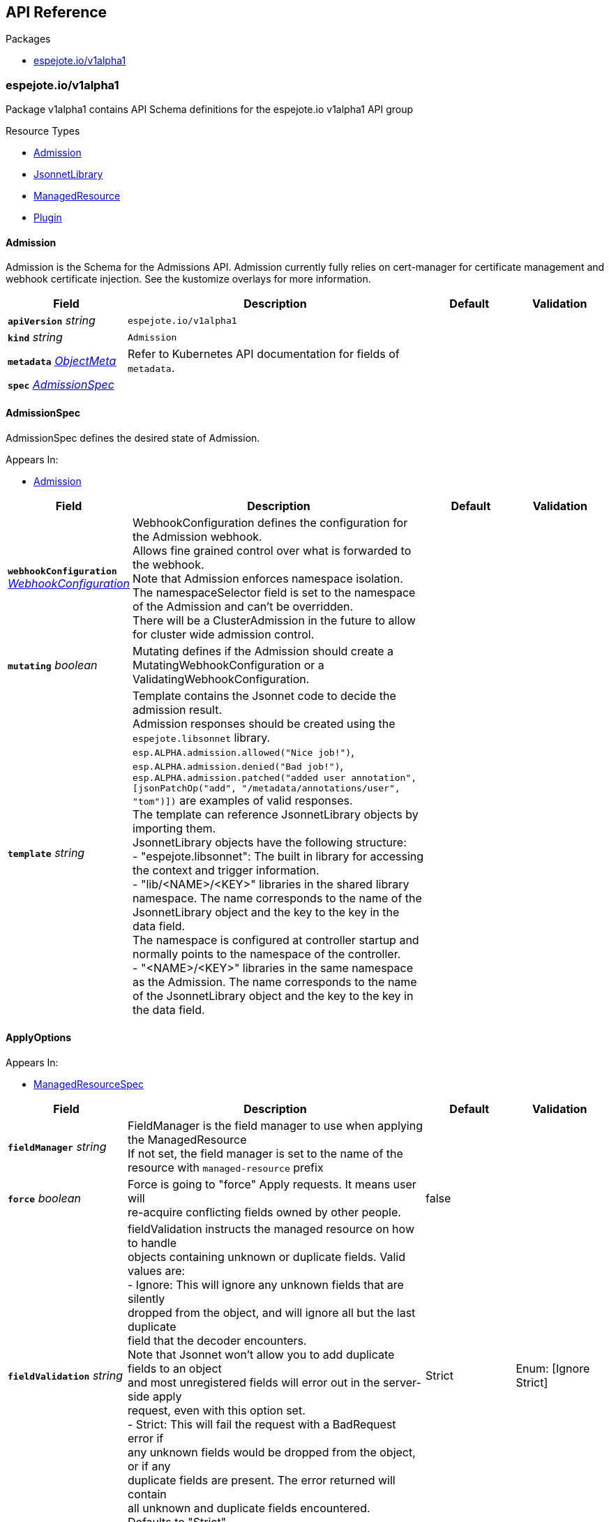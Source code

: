 // Generated documentation. Please do not edit.
:anchor_prefix: k8s-api

[id="{p}-api-reference"]
== API Reference

.Packages
- xref:{anchor_prefix}-espejote-io-v1alpha1[$$espejote.io/v1alpha1$$]


[id="{anchor_prefix}-espejote-io-v1alpha1"]
=== espejote.io/v1alpha1

Package v1alpha1 contains API Schema definitions for the espejote.io v1alpha1 API group

.Resource Types
- xref:{anchor_prefix}-github-com-vshn-espejote-api-v1alpha1-admission[$$Admission$$]
- xref:{anchor_prefix}-github-com-vshn-espejote-api-v1alpha1-jsonnetlibrary[$$JsonnetLibrary$$]
- xref:{anchor_prefix}-github-com-vshn-espejote-api-v1alpha1-managedresource[$$ManagedResource$$]
- xref:{anchor_prefix}-github-com-vshn-espejote-api-v1alpha1-plugin[$$Plugin$$]



[id="{anchor_prefix}-github-com-vshn-espejote-api-v1alpha1-admission"]
==== Admission



Admission is the Schema for the Admissions API.
Admission currently fully relies on cert-manager for certificate management and webhook certificate injection.
See the kustomize overlays for more information.





[cols="20a,50a,15a,15a", options="header"]
|===
| Field | Description | Default | Validation
| *`apiVersion`* __string__ | `espejote.io/v1alpha1` | |
| *`kind`* __string__ | `Admission` | |
| *`metadata`* __link:https://kubernetes.io/docs/reference/generated/kubernetes-api/v1.30/#objectmeta-v1-meta[$$ObjectMeta$$]__ | Refer to Kubernetes API documentation for fields of `metadata`.
 |  | 
| *`spec`* __xref:{anchor_prefix}-github-com-vshn-espejote-api-v1alpha1-admissionspec[$$AdmissionSpec$$]__ |  |  | 
|===


[id="{anchor_prefix}-github-com-vshn-espejote-api-v1alpha1-admissionspec"]
==== AdmissionSpec



AdmissionSpec defines the desired state of Admission.



.Appears In:
****
- xref:{anchor_prefix}-github-com-vshn-espejote-api-v1alpha1-admission[$$Admission$$]
****

[cols="20a,50a,15a,15a", options="header"]
|===
| Field | Description | Default | Validation
| *`webhookConfiguration`* __xref:{anchor_prefix}-github-com-vshn-espejote-api-v1alpha1-webhookconfiguration[$$WebhookConfiguration$$]__ | WebhookConfiguration defines the configuration for the Admission webhook. +
Allows fine grained control over what is forwarded to the webhook. +
Note that Admission enforces namespace isolation. The namespaceSelector field is set to the namespace of the Admission and can't be overridden. +
There will be a ClusterAdmission in the future to allow for cluster wide admission control. + |  | 
| *`mutating`* __boolean__ | Mutating defines if the Admission should create a MutatingWebhookConfiguration or a ValidatingWebhookConfiguration. + |  | 
| *`template`* __string__ | Template contains the Jsonnet code to decide the admission result. +
Admission responses should be created using the `espejote.libsonnet` library. +
`esp.ALPHA.admission.allowed("Nice job!")`, `esp.ALPHA.admission.denied("Bad job!")`, `esp.ALPHA.admission.patched("added user annotation", [jsonPatchOp("add", "/metadata/annotations/user", "tom")])` are examples of valid responses. +
The template can reference JsonnetLibrary objects by importing them. +
JsonnetLibrary objects have the following structure: +
- "espejote.libsonnet": The built in library for accessing the context and trigger information. +
- "lib/<NAME>/<KEY>" libraries in the shared library namespace. The name corresponds to the name of the JsonnetLibrary object and the key to the key in the data field. +
The namespace is configured at controller startup and normally points to the namespace of the controller. +
- "<NAME>/<KEY>" libraries in the same namespace as the Admission. The name corresponds to the name of the JsonnetLibrary object and the key to the key in the data field. + |  | 
|===


[id="{anchor_prefix}-github-com-vshn-espejote-api-v1alpha1-applyoptions"]
==== ApplyOptions







.Appears In:
****
- xref:{anchor_prefix}-github-com-vshn-espejote-api-v1alpha1-managedresourcespec[$$ManagedResourceSpec$$]
****

[cols="20a,50a,15a,15a", options="header"]
|===
| Field | Description | Default | Validation
| *`fieldManager`* __string__ | FieldManager is the field manager to use when applying the ManagedResource +
If not set, the field manager is set to the name of the resource with `managed-resource` prefix + |  | 
| *`force`* __boolean__ | Force is going to "force" Apply requests. It means user will +
re-acquire conflicting fields owned by other people. + | false | 
| *`fieldValidation`* __string__ | fieldValidation instructs the managed resource on how to handle +
objects containing unknown or duplicate fields. Valid values are: +
- Ignore: This will ignore any unknown fields that are silently +
dropped from the object, and will ignore all but the last duplicate +
field that the decoder encounters. +
Note that Jsonnet won't allow you to add duplicate fields to an object +
and most unregistered fields will error out in the server-side apply +
request, even with this option set. +
- Strict: This will fail the request with a BadRequest error if +
any unknown fields would be dropped from the object, or if any +
duplicate fields are present. The error returned will contain +
all unknown and duplicate fields encountered. +
Defaults to "Strict". + | Strict | Enum: [Ignore Strict] +

|===




[id="{anchor_prefix}-github-com-vshn-espejote-api-v1alpha1-contextplugin"]
==== ContextPlugin







.Appears In:
****
- xref:{anchor_prefix}-github-com-vshn-espejote-api-v1alpha1-managedresourcecontext[$$ManagedResourceContext$$]
****

[cols="20a,50a,15a,15a", options="header"]
|===
| Field | Description | Default | Validation
| *`name`* __string__ | Name is the name of the plugin that should be used to add the resource to the context. +
The plugin must be registered with the controller using the Plugin CRD. + |  | 
| *`data`* __object (keys:string, values:string)__ | Data is the data that should be passed to the plugin. + |  | 
|===


[id="{anchor_prefix}-github-com-vshn-espejote-api-v1alpha1-contextresource"]
==== ContextResource







.Appears In:
****
- xref:{anchor_prefix}-github-com-vshn-espejote-api-v1alpha1-managedresourcecontext[$$ManagedResourceContext$$]
****

[cols="20a,50a,15a,15a", options="header"]
|===
| Field | Description | Default | Validation
| *`apiVersion`* __string__ | APIVersion of the resource that should be added to the context. +
The APIVersion can be in the form "group/version" or "version". + |  | 
| *`kind`* __string__ | Kind of the resource that should be added to the context. + |  | 
| *`name`* __string__ | Name of the resource that should be added to the context. +
If not set, all resources of the specified Kind are added to the context. + |  | 
| *`namespace`* __string__ | Namespace for the resources that should be added to the context. +
If not set, the namespace of the ManagedResource is used. +
Can be set to empty string to add all namespaces. + |  | 
| *`labelSelector`* __link:https://kubernetes.io/docs/reference/generated/kubernetes-api/v1.30/#labelselector-v1-meta[$$LabelSelector$$]__ | LabelSelector can be used to filter the resources that should be added to the context. +
This is efficiently done by the Kubernetes API server + |  | 
| *`matchNames`* __string array__ | MatchNames can be used to filter the resources that should be added to the context. +
This is considered experimental and might be removed in the future. +
The filtering is done on the controller side and might not be as efficient as the LabelSelector. +
Filtered objects are dropped before any caching or processing. + |  | 
| *`ignoreNames`* __string array__ | IgnoreNames can be used to filter the resources that should be added to the context. +
This is considered experimental and might be removed in the future. +
The filtering is done on the controller side and might not be as efficient as the LabelSelector. +
Filtered objects are dropped before any caching or processing. + |  | 
| *`stripManagedFields`* __boolean__ | StripManagedFields removes the managedFields from the watched resource. +
managedFields are not used in Espejote and if the template does not use them, they can be removed to significantly reduce the size of cached objects. +
Defaults to true if not set. + |  | 
|===


[id="{anchor_prefix}-github-com-vshn-espejote-api-v1alpha1-jsonnetlibrary"]
==== JsonnetLibrary



JsonnetLibrary is the Schema for the jsonnetlibraries API.





[cols="20a,50a,15a,15a", options="header"]
|===
| Field | Description | Default | Validation
| *`apiVersion`* __string__ | `espejote.io/v1alpha1` | |
| *`kind`* __string__ | `JsonnetLibrary` | |
| *`metadata`* __link:https://kubernetes.io/docs/reference/generated/kubernetes-api/v1.30/#objectmeta-v1-meta[$$ObjectMeta$$]__ | Refer to Kubernetes API documentation for fields of `metadata`.
 |  | 
| *`spec`* __xref:{anchor_prefix}-github-com-vshn-espejote-api-v1alpha1-jsonnetlibraryspec[$$JsonnetLibrarySpec$$]__ |  |  | 
|===


[id="{anchor_prefix}-github-com-vshn-espejote-api-v1alpha1-jsonnetlibraryspec"]
==== JsonnetLibrarySpec



JsonnetLibrarySpec defines the desired state of JsonnetLibrary.



.Appears In:
****
- xref:{anchor_prefix}-github-com-vshn-espejote-api-v1alpha1-jsonnetlibrary[$$JsonnetLibrary$$]
****

[cols="20a,50a,15a,15a", options="header"]
|===
| Field | Description | Default | Validation
| *`data`* __object (keys:string, values:string)__ | Data is a map of Jsonnet library files. +
The key is the file name and the value is the file content. +
JsonnetLibraries can use relative imports as follows: +

- `./KEY` and `KEY` resolve to the same JsonnetLibrary manifest. +
- `./NAME/KEY` and `NAME/KEY` resolve to the same namespace (shared/local). +
- `espejote.libsonnet` always resolves to the built-in library. +
- `./espejote.libsonnet ` resolves to the `espejote.libsonnet` key in the same library. + |  | 
|===


[id="{anchor_prefix}-github-com-vshn-espejote-api-v1alpha1-managedresource"]
==== ManagedResource



ManagedResource is the Schema for the ManagedResources API





[cols="20a,50a,15a,15a", options="header"]
|===
| Field | Description | Default | Validation
| *`apiVersion`* __string__ | `espejote.io/v1alpha1` | |
| *`kind`* __string__ | `ManagedResource` | |
| *`metadata`* __link:https://kubernetes.io/docs/reference/generated/kubernetes-api/v1.30/#objectmeta-v1-meta[$$ObjectMeta$$]__ | Refer to Kubernetes API documentation for fields of `metadata`.
 |  | 
| *`spec`* __xref:{anchor_prefix}-github-com-vshn-espejote-api-v1alpha1-managedresourcespec[$$ManagedResourceSpec$$]__ |  |  | 
| *`status`* __xref:{anchor_prefix}-github-com-vshn-espejote-api-v1alpha1-managedresourcestatus[$$ManagedResourceStatus$$]__ |  |  | 
|===


[id="{anchor_prefix}-github-com-vshn-espejote-api-v1alpha1-managedresourcecontext"]
==== ManagedResourceContext







.Appears In:
****
- xref:{anchor_prefix}-github-com-vshn-espejote-api-v1alpha1-managedresourcespec[$$ManagedResourceSpec$$]
****

[cols="20a,50a,15a,15a", options="header"]
|===
| Field | Description | Default | Validation
| *`name`* __string__ | Name is the name of the context definition. The context can be referenced in the template by this name. + |  | MinLength: 1 +

| *`resource`* __xref:{anchor_prefix}-github-com-vshn-espejote-api-v1alpha1-contextresource[$$ContextResource$$]__ | Resource defines the resource that should be added to the context. +
Adds a list of zero or more resources to the context. + |  | 
| *`plugin`* __xref:{anchor_prefix}-github-com-vshn-espejote-api-v1alpha1-contextplugin[$$ContextPlugin$$]__ | Plugin defines the plugin that should be used to add the resource to the context. + |  | 
|===


[id="{anchor_prefix}-github-com-vshn-espejote-api-v1alpha1-managedresourcespec"]
==== ManagedResourceSpec



ManagedResourceSpec defines the desired state of ManagedResource



.Appears In:
****
- xref:{anchor_prefix}-github-com-vshn-espejote-api-v1alpha1-managedresource[$$ManagedResource$$]
****

[cols="20a,50a,15a,15a", options="header"]
|===
| Field | Description | Default | Validation
| *`triggers`* __xref:{anchor_prefix}-github-com-vshn-espejote-api-v1alpha1-managedresourcetrigger[$$ManagedResourceTrigger$$] array__ | Triggers define the resources that trigger the reconciliation of the ManagedResource +
Trigger information will be injected when rendering the template. +
This can be used to only partially render the template based on the trigger. + |  | 
| *`context`* __xref:{anchor_prefix}-github-com-vshn-espejote-api-v1alpha1-managedresourcecontext[$$ManagedResourceContext$$] array__ | Context defines the context for the ManagedResource + |  | 
| *`serviceAccountRef`* __link:https://kubernetes.io/docs/reference/generated/kubernetes-api/v1.30/#localobjectreference-v1-core[$$LocalObjectReference$$]__ | ServiceAccountRef is the service account this managed resource runs as. +
The service account must have the necessary permissions to manage the resources referenced in the template. +
If not set, the namespace's default service account is used. + | { name:default } | 
| *`template`* __string__ | Template defines the template for the ManagedResource +
The template is rendered using Jsonnet and the result is applied to the cluster. +
The template can reference the context and trigger information. +
All access to injected data should be done through the `espejote.libsonnet` import. +
The template can reference JsonnetLibrary objects by importing them. +
JsonnetLibrary objects have the following structure: +
- "espejote.libsonnet": The built in library for accessing the context and trigger information. +
- "lib/<NAME>/<KEY>" libraries in the shared library namespace. The name corresponds to the name of the JsonnetLibrary object and the key to the key in the data field. +
The namespace is configured at controller startup and normally points to the namespace of the controller. +
- "<NAME>/<KEY>" libraries in the same namespace as the ManagedResource. The name corresponds to the name of the JsonnetLibrary object and the key to the key in the data field. +
The template can return a single object, a list of objects, or null. Everything else is considered an error. +
Namespaced objects default to the namespace of the ManagedResource. + |  | 
| *`applyOptions`* __xref:{anchor_prefix}-github-com-vshn-espejote-api-v1alpha1-applyoptions[$$ApplyOptions$$]__ | ApplyOptions defines the options for applying the ManagedResource + |  | 
|===


[id="{anchor_prefix}-github-com-vshn-espejote-api-v1alpha1-managedresourcestatus"]
==== ManagedResourceStatus



ManagedResourceStatus defines the observed state of ManagedResource



.Appears In:
****
- xref:{anchor_prefix}-github-com-vshn-espejote-api-v1alpha1-managedresource[$$ManagedResource$$]
****

[cols="20a,50a,15a,15a", options="header"]
|===
| Field | Description | Default | Validation
| *`status`* __string__ | Status reports the last overall status of the ManagedResource +
More information can be found by inspecting the ManagedResource's events with either `kubectl describe` or `kubectl get events`. + |  | 
|===


[id="{anchor_prefix}-github-com-vshn-espejote-api-v1alpha1-managedresourcetrigger"]
==== ManagedResourceTrigger







.Appears In:
****
- xref:{anchor_prefix}-github-com-vshn-espejote-api-v1alpha1-managedresourcespec[$$ManagedResourceSpec$$]
****

[cols="20a,50a,15a,15a", options="header"]
|===
| Field | Description | Default | Validation
| *`name`* __string__ | Name is the name of the trigger. The trigger can be referenced in the template by this name. + |  | MinLength: 1 +

| *`interval`* __link:https://kubernetes.io/docs/reference/generated/kubernetes-api/v1.30/#duration-v1-meta[$$Duration$$]__ | Interval defines the interval at which the ManagedResource should be reconciled. + |  | Format: duration +

| *`watchResource`* __xref:{anchor_prefix}-github-com-vshn-espejote-api-v1alpha1-triggerwatchresource[$$TriggerWatchResource$$]__ | WatchResource defines one or multiple resources that trigger the reconciliation of the ManagedResource. +
Resource information is injected when rendering the template and can be retrieved using `(import "espejote.libsonnet").getTrigger()`. +
`local esp = import "espejote.libsonnet"; esp.triggerType() == esp.TriggerTypeWatchResource` will be true if the render was triggered by a definition in this block. + |  | 
| *`watchContextResource`* __xref:{anchor_prefix}-github-com-vshn-espejote-api-v1alpha1-watchcontextresource[$$WatchContextResource$$]__ | WatchContextResource works the same as WatchResource, but it uses and already existing context resource. +
This is useful when you require both full (when the template changes) and partial (a context resource changes) reconciliation of the same resource. +
Check the example below. Both a context resource and a trigger are defined. If the trigger is not known in the template all network policies are reconciled. +
If the trigger is known, only the network policies that match the trigger are reconciled. Using `watchContextResource` allows this without having to define the same resource again. +

apiVersion: espejote.io/v1alpha1 +
kind: ManagedResource +
metadata: +
name: naemspace-default-netpol +
annotations: +
description: \| +
Injects a default network policy into every namespace not labeled `netpol.example.com/no-default`. +
spec: +
context: +
- name: namespaces +
resource: +
apiVersion: v1 +
kind: Namespace +
labelSelector: +
matchExpressions: +
- key: netpol.example.com/no-default +
operator: DoesNotExist +
triggers: +
- name: namespace +
watchContextResource: +
name: namespaces +
template: \| +
local esp = import 'espejote.libsonnet'; +

local netpolForNs = function(ns) { +
[...] +
}; +

if esp.triggerName() == 'namespace' then [ +
netpolForNs(esp.triggerData().resource), +
] else [ +
netpolForNs(ns) +
for ns in esp.context().namespaces +
] + |  | 
|===


[id="{anchor_prefix}-github-com-vshn-espejote-api-v1alpha1-plugin"]
==== Plugin



Plugin is the Schema for the Plugins API.





[cols="20a,50a,15a,15a", options="header"]
|===
| Field | Description | Default | Validation
| *`apiVersion`* __string__ | `espejote.io/v1alpha1` | |
| *`kind`* __string__ | `Plugin` | |
| *`metadata`* __link:https://kubernetes.io/docs/reference/generated/kubernetes-api/v1.30/#objectmeta-v1-meta[$$ObjectMeta$$]__ | Refer to Kubernetes API documentation for fields of `metadata`.
 |  | 
| *`spec`* __xref:{anchor_prefix}-github-com-vshn-espejote-api-v1alpha1-pluginspec[$$PluginSpec$$]__ |  |  | 
| *`status`* __xref:{anchor_prefix}-github-com-vshn-espejote-api-v1alpha1-pluginstatus[$$PluginStatus$$]__ |  |  | 
|===


[id="{anchor_prefix}-github-com-vshn-espejote-api-v1alpha1-pluginspec"]
==== PluginSpec



PluginSpec defines the desired state of Plugin.



.Appears In:
****
- xref:{anchor_prefix}-github-com-vshn-espejote-api-v1alpha1-plugin[$$Plugin$$]
****

[cols="20a,50a,15a,15a", options="header"]
|===
| Field | Description | Default | Validation
| *`module`* __string__ | Module is the location of the WASM module to be loaded. +
Can be an artifact served by an OCI-compatible registry (registry://). +
If prefix is missing, it will default to registry://. + |  | 
|===


[id="{anchor_prefix}-github-com-vshn-espejote-api-v1alpha1-pluginstatus"]
==== PluginStatus



PluginStatus defines the observed state of Plugin.



.Appears In:
****
- xref:{anchor_prefix}-github-com-vshn-espejote-api-v1alpha1-plugin[$$Plugin$$]
****

[cols="20a,50a,15a,15a", options="header"]
|===
| Field | Description | Default | Validation
| *`status`* __string__ | Status reports the last overall status of the plugin. + |  | 
|===


[id="{anchor_prefix}-github-com-vshn-espejote-api-v1alpha1-triggerwatchresource"]
==== TriggerWatchResource







.Appears In:
****
- xref:{anchor_prefix}-github-com-vshn-espejote-api-v1alpha1-managedresourcetrigger[$$ManagedResourceTrigger$$]
****

[cols="20a,50a,15a,15a", options="header"]
|===
| Field | Description | Default | Validation
| *`apiVersion`* __string__ | APIVersion of the resource that should be watched. +
The APIVersion can be in the form "group/version" or "version". + |  | 
| *`kind`* __string__ | Kind of the resource that should be watched. + |  | 
| *`name`* __string__ | Name of the resource that should be watched. +
If not set, all resources of the specified Kind are watched. + |  | 
| *`namespace`* __string__ | Namespace for the resources that should be watched. +
If not set, the namespace of the ManagedResource is used. +
Can be explicitly set to empty string to watch all namespaces. + |  | 
| *`labelSelector`* __link:https://kubernetes.io/docs/reference/generated/kubernetes-api/v1.30/#labelselector-v1-meta[$$LabelSelector$$]__ | LabelSelector can be used to filter the resources that should be watched. +
This is efficiently done by the Kubernetes API server + |  | 
| *`matchNames`* __string array__ | MatchNames can be used to filter the resources that should be watched. +
This is considered experimental and might be removed in the future. +
The filtering is done on the controller side and might not be as efficient as the LabelSelector. +
Filtered objects are dropped before any caching or processing. + |  | 
| *`ignoreNames`* __string array__ | IgnoreNames can be used to filter the resources that should be watched. +
This is considered experimental and might be removed in the future. +
The filtering is done on the controller side and might not be as efficient as the LabelSelector. +
Filtered objects are dropped before any caching or processing. + |  | 
| *`stripManagedFields`* __boolean__ | StripManagedFields removes the managedFields from the watched resource. +
managedFields are not used in Espejote and if the template does not use them, they can be removed to significantly reduce the size of cached objects. +
Defaults to true if not set. + |  | 
|===


[id="{anchor_prefix}-github-com-vshn-espejote-api-v1alpha1-watchcontextresource"]
==== WatchContextResource







.Appears In:
****
- xref:{anchor_prefix}-github-com-vshn-espejote-api-v1alpha1-managedresourcetrigger[$$ManagedResourceTrigger$$]
****

[cols="20a,50a,15a,15a", options="header"]
|===
| Field | Description | Default | Validation
| *`name`* __string__ | Name is the name of the context definition used when creating this trigger. + |  | 
|===


[id="{anchor_prefix}-github-com-vshn-espejote-api-v1alpha1-webhookconfiguration"]
==== WebhookConfiguration







.Appears In:
****
- xref:{anchor_prefix}-github-com-vshn-espejote-api-v1alpha1-admissionspec[$$AdmissionSpec$$]
****

[cols="20a,50a,15a,15a", options="header"]
|===
| Field | Description | Default | Validation
| *`rules`* __link:https://kubernetes.io/docs/reference/generated/kubernetes-api/v1.30/#rulewithoperations-v1-admissionregistration[$$RuleWithOperations$$] array__ | Rules describes what operations on what resources/subresources the webhook cares about. +
The webhook cares about an operation if it matches _any_ Rule. +
However, in order to prevent ValidatingAdmissionWebhooks and MutatingAdmissionWebhooks +
from putting the cluster in a state which cannot be recovered from without completely +
disabling the plugin, ValidatingAdmissionWebhooks and MutatingAdmissionWebhooks are never called +
on admission requests for ValidatingWebhookConfiguration and MutatingWebhookConfiguration objects. + |  | 
| *`failurePolicy`* __link:https://kubernetes.io/docs/reference/generated/kubernetes-api/v1.30/#failurepolicytype-v1-admissionregistration[$$FailurePolicyType$$]__ | FailurePolicy defines how unrecognized errors from the admission endpoint are handled - +
allowed values are Ignore or Fail. Defaults to Fail. + |  | 
| *`matchPolicy`* __link:https://kubernetes.io/docs/reference/generated/kubernetes-api/v1.30/#matchpolicytype-v1-admissionregistration[$$MatchPolicyType$$]__ | matchPolicy defines how the "rules" list is used to match incoming requests. +
Allowed values are "Exact" or "Equivalent". +

- Exact: match a request only if it exactly matches a specified rule. +
For example, if deployments can be modified via apps/v1, apps/v1beta1, and extensions/v1beta1, +
but "rules" only included `apiGroups:["apps"], apiVersions:["v1"], resources: ["deployments"]`, +
a request to apps/v1beta1 or extensions/v1beta1 would not be sent to the webhook. +

- Equivalent: match a request if modifies a resource listed in rules, even via another API group or version. +
For example, if deployments can be modified via apps/v1, apps/v1beta1, and extensions/v1beta1, +
and "rules" only included `apiGroups:["apps"], apiVersions:["v1"], resources: ["deployments"]`, +
a request to apps/v1beta1 or extensions/v1beta1 would be converted to apps/v1 and sent to the webhook. +

Defaults to "Equivalent" + |  | 
| *`objectSelector`* __link:https://kubernetes.io/docs/reference/generated/kubernetes-api/v1.30/#labelselector-v1-meta[$$LabelSelector$$]__ | ObjectSelector decides whether to run the webhook based on if the +
object has matching labels. objectSelector is evaluated against both +
the oldObject and newObject that would be sent to the webhook, and +
is considered to match if either object matches the selector. A null +
object (oldObject in the case of create, or newObject in the case of +
delete) or an object that cannot have labels (like a +
DeploymentRollback or a PodProxyOptions object) is not considered to +
match. +
Use the object selector only if the webhook is opt-in, because end +
users may skip the admission webhook by setting the labels. +
Default to the empty LabelSelector, which matches everything. + |  | 
| *`reinvocationPolicy`* __link:https://kubernetes.io/docs/reference/generated/kubernetes-api/v1.30/#reinvocationpolicytype-v1-admissionregistration[$$ReinvocationPolicyType$$]__ | reinvocationPolicy indicates whether this webhook should be called multiple times as part of a single admission evaluation. +
Allowed values are "Never" and "IfNeeded". +

Never: the webhook will not be called more than once in a single admission evaluation. +

IfNeeded: the webhook will be called at least one additional time as part of the admission evaluation +
if the object being admitted is modified by other admission plugins after the initial webhook call. +
Webhooks that specify this option *must* be idempotent, able to process objects they previously admitted. +
Note: +
* the number of additional invocations is not guaranteed to be exactly one. +
* if additional invocations result in further modifications to the object, webhooks are not guaranteed to be invoked again. +
* webhooks that use this option may be reordered to minimize the number of additional invocations. +
* to validate an object after all mutations are guaranteed complete, use a validating admission webhook instead. +

Defaults to "Never". + |  | 
| *`matchConditions`* __link:https://kubernetes.io/docs/reference/generated/kubernetes-api/v1.30/#matchcondition-v1-admissionregistration[$$MatchCondition$$] array__ | MatchConditions is a list of conditions that must be met for a request to be sent to this +
webhook. Match conditions filter requests that have already been matched by the rules, +
namespaceSelector, and objectSelector. An empty list of matchConditions matches all requests. +
There are a maximum of 64 match conditions allowed. +

The exact matching logic is (in order): +
1. If ANY matchCondition evaluates to FALSE, the webhook is skipped. +
2. If ALL matchConditions evaluate to TRUE, the webhook is called. +
3. If any matchCondition evaluates to an error (but none are FALSE): +
- If failurePolicy=Fail, reject the request +
- If failurePolicy=Ignore, the error is ignored and the webhook is skipped + |  | 
|===


